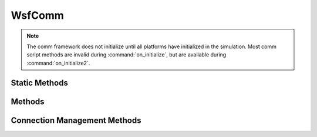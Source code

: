 .. ****************************************************************************
.. CUI
..
.. The Advanced Framework for Simulation, Integration, and Modeling (AFSIM)
..
.. The use, dissemination or disclosure of data in this file is subject to
.. limitation or restriction. See accompanying README and LICENSE for details.
.. ****************************************************************************

WsfComm
-------

.. class:: WsfComm inherits WsfArticulatedPart

.. note:: The comm framework does not initialize until all platforms have initialized in the simulation. Most comm script methods are invalid during :command:`on_initialize`, but are available during :command:`on_initialize2`.

Static Methods
==============

.. method:: static bool IsA_TypeOf(string aDerivedType, string aBaseType)

   Returns true if the comm type specified by **aDerivedType** inherits from the comm type specified by **aBaseType** (compare to :method:`WsfObject.IsA_TypeOf(aBaseType) <WsfObject.IsA_TypeOf>` which determines if a specific object inherits from **aBaseType**).

.. method:: static WsfComm GetComm(WsfAddress aAddress)

   Queries the network manager for a managed comm in the simulation that resolves to the provided address. If successful, a valid reference to a WsfComm object is returned.

Methods
=======

.. method:: bool TurnOff()

   Turns the comm device off and returns true if successful.

.. method:: bool TurnOn()

   Turns the comm device on and returns true if successful.

.. method:: void SendMessage(WsfMessage aMessage, WsfComm aComm)
            void SendMessage(WsfMessage aMessage, string aPlatformName, string aCommName)
            void SendMessage(WsfMessage aMessage, WsfAddress aAddress)

   Attempt to send the provided message to a recipient comm. The recipient may be specified either via reference, both a platform and comm name, or via address.

.. method:: void SendMessageToCommander(string aCommandChainName, WsfMessage aMessage)
            void SendMessageToCommander(WsfMessage aMessage)

   Send a message to the commander. If not specifying the command chain, the default chain is used. Since comms typically requires a specific comm device to send to, this will send the message from all comms devices available to the sender. This method will be deprecated in the next release.

.. method:: void SendMessageToPeers(string aCmdChainName, WsfMessage aMessage)

   Attempt to send the provided message to each of the peers on the specified command chain. Since comms typically requires a specific comm device to send to, this will send the message from all comms devices available to the sender. This method will be deprecated in the next release.

.. method:: void SendMessageToSubordinates(string aCmdChainName, WsfMessage aMessage)

   Attempt to send the provided message to each of the subordinates on the specified command chain. Since comms typically requires a specific comm device to send to, this will send the message from all comms devices available to the sender. This method will be deprecated in the next release.

Connection Management Methods
=============================

.. method:: string NetworkName()

   Returns the string name of the network that this comm is a member.

.. method:: WsfAddress GetAddress()

   Returns the address associated with this comm object.

.. method:: WsfCommRouter GetRouter()

   Returns the router object this comm interface is currently assigned to.

.. method:: bool IsConnectedTo(WsfAddress aAddress)

   Returns true if a connection exists between this comm and the comm specified by the Address. This method queries the truth data provided by the network manager.

.. method:: bool IsConnectedTo(WsfAddress aSourceAddress, WsfAddress aDestinationAddress)

   Returns true if a connection exists between the provided comms. This method queries the truth data provided by the network manager.

.. method:: bool PathExistsTo(WsfAddress aAddress)

   Returns true if a path actually exists in simulation truth to the specified comm from the called comm.

.. method:: bool PathExistsTo(WsfAddress aSourceAddress, WsfAddress aDestinationAddress)

   Returns true if a path actually exists in simulation truth between the specified comms.

.. method:: bool IsConnectionEnabled(WsfAddress aAddress)

   Returns true if a connection exists between this comm and the specified comm, and that connection is set to be
   enabled. This is based on perfect simulation state data.

.. method:: bool IsConnectionEnabled(WsfAddress aSourceAddress, WsfAddress aDestinationAddress)

   Returns true if a connection exists between the comms provided, and that connection is set to be enabled. This is based on perfect simulation state data.

.. method:: bool EnableConnection(WsfAddress aAddress)

   Enables a connection between this comm and the specified comm. Returns true if the connection was found and enabled. This method is applicable to network truth data.

.. method:: bool EnableConnection(WsfAddress aSourceAddress, WsfAddress aDestinationAddress)

   Enables a connection between the two specified comms. Returns true if the connection was found and enabled. This method is applicable to network truth data.

.. method:: bool DisableConnection(WsfAddress aAddress)

   Disables a connection between this comm and the specified comm. Returns true if the connection was found and disabled. This method is applicable to network truth data.

.. method:: bool DisableConnection(WsfAddress aSourceAddress, WsfAddress aDestinationAddress)

   Disables a connection between the comms provided. Returns true if the connection was found and disabled. This method is applicable to network truth data.

.. method:: bool AddConnection(WsfAddress aAddress)

   Adds a connection to truth via the network manager from this comm to the specified comm. Returns true if the connection was added successfully.

.. method:: bool AddConnection(WsfAddress aSourceAddress, WsfAddress aDestinationAddress)

   Adds a connection to truth via the network manager between the specified comms. Returns true if the connection was added successfully.

.. method:: bool RemoveConnection(WsfAddress aAddress)

   Removes a connection from truth via the network manager from this comm to the specified comm. Returns true if the connection was removed successfully.

.. method:: bool RemoveConnection(WsfAddress aSourceAddress, WsfAddress aDestinationAddress)

   Removes a connection from truth via the network manager between the specified comms. Returns true if the connection was removed successfully.

.. method:: bool CanSendTo(WsfComm aRcvr)

   Determines if the calling comm interface can communicate with the specified receiver. This check is model specific, such that this determination is based on the implementation of the comm doing the call.
   For example, a standard comm may only check if the receiver can receive messages and is of the same type, where a radio based model may check for range and line of sight. Note that this call does not consider the network state or connectivity.

   Return true if the comms can communicate, false otherwise.

.. method:: WsfEM_Xmtr Xmtr(int aIndex)

   Returns the transmitter object on the comm at the specified index if supplied.

   .. note::
      Check the returned transmitter for validity before using.

.. method:: WsfEM_Rcvr Rcvr(int aIndex)

   Returns the receiver object on the comm at the specified index if supplied.

   .. note::
      Check the returned receiver for validity before using.

.. method:: int XmtrCount()

   Returns the transmitter count on the comm.

.. method:: int RcvrCount()

   Returns the receiver count on the comm.
   
.. method:: WsfCommMedium GetMedium()

   Gets the medium object associated with this comm.

